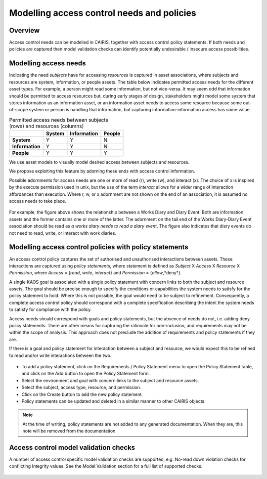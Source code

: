 Modelling access control needs and policies
===========================================


Overview
--------

Access control needs can be modelled in CAIRIS, together with access control policy statements.  If both needs and policies are captured then model validation checks can identify potentially undesirable / insecure access possibilities.


Modelling access needs
----------------------

Indicating the need *subjects* have for accessing *resources* is captured in asset associations, where subjects and resources are system, information, or people assets.  The table below indicates permitted access needs for the different asset types.  For example, a person might read some information, but not vice-versa.  It may seem odd that information should be permitted to access resources but, during early stages of design, stakeholders might model some system that stores information as an information asset, or an information asset needs to access some resource because some out-of-scope system or person is handling that information, but capturing information-information access has some value.

.. table:: Permitted access needs between subjects (rows) and resources (columns)

   +-----------------+--------+-------------+--------+
   |                 | System | Information | People |
   +=================+========+=============+========+
   | **System**      |   Y    |      Y      |   N    |
   +-----------------+--------+-------------+--------+
   | **Information** |   Y    |      Y      |   N    |
   +-----------------+--------+-------------+--------+
   | **People**      |   Y    |      Y      |   Y    |
   +-----------------+--------+-------------+--------+

We use asset models to visually model desired access between subjects and resources.  

We propose exploiting this feature by adorning these ends with access control information.  

Possible adornments for access needs are one or more of read (r), write (w), and interact (x).  The choice of *x* is inspired by the execute permission used in unix, but the use of the term *interact* allows for a wider range of interaction affordances than execution.  Where r, w, or x adornment are not shown on the end of an association, it is assumed no access needs to take place.

.. figure:: adornEg.jpg
   :alt: Access control adornment example

For example, the figure above shows the relationship between a Works Diary and Diary Event.  Both are information assets and the former contains one or more of the latter.  The adornment on the tail end of the Works Diary-Diary Event association should be read as *a works diary needs to read a diary event*.  The figure also indicates that diary events do not need to read, write, or interact with work diaries.

Modelling access control policies with policy statements
--------------------------------------------------------

An access control policy captures the set of authorised and unauthorised interactions between assets.  These interactions are captured using *policy statements*, where  statement is defined as *Subject* X *Access* X *Resource* X *Permission*, where *Access* = {*read*, *write*, *interact*} and *Permission* = {*allow*,*deny*}.
	
A single KAOS goal is associated with a single policy statement with concern links to both the subject and resource assets.  The goal should be precise enough to specify the conditions or capabilities the system needs to satisfy for the policy statement to hold.  Where this is not possible, the goal would need to be subject to refinement.  Consequently, a complete access control policy should correspond with a complete specification describing the intent the system needs to satisfy for compliance with the policy.  

Access needs should correspond with goals and policy statements, but the absence of needs do not, i.e. adding deny policy statements.  There are other means for capturing the rationale for non-inclusion, and requirements may not be within the scope of analysis.  This approach does not preclude the addition of requirements and policy statements if they are.

If there is a goal and policy statement for interaction between a subject and resource, we would expect this to be refined to read and/or write interactions between the two.

.. figure:: PolicyStatementForm.jpg
   :alt: Policy statement form

* To add a policy statement, click on the Requirements / Policy Statement menu to open the Policy Statement table, and click on the Add button to open the Policy Statement form.

* Select the environment and goal with concern links to the subject and resource assets.

* Select the subject, access type, resource, and permission.

* Click on the Create button to add the new policy statement.

* Policy statements can be updated and deleted in a similar manner to other CAIRIS objects.

.. note::
   At the time of writing, policy statements are not added to any generated documentation.  When they are, this note will be removed from the documentation.

Access control model validation checks
--------------------------------------

A number of access control specific model validation checks are supported, e.g. No-read down violation checks for conflicting Integrity values.  See the Model Validation section for a full list of supported checks.

.. figure:: acValidation.jpg
   :alt: Access control model validation checking
